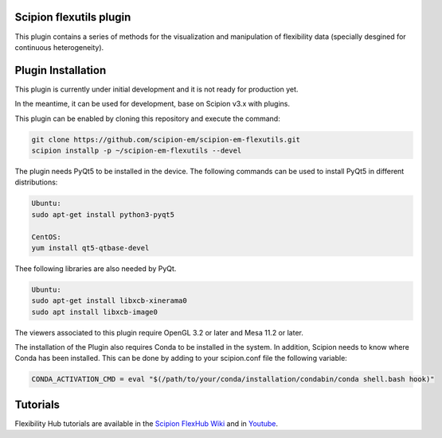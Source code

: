 =======================
Scipion flexutils plugin
=======================

This plugin contains a series of methods for the visualization and manipulation of flexibility data (specially desgined for continuous heterogeneity).

==========================
Plugin Installation
==========================

This plugin is currently under initial development and it is not ready for production yet. 

In the meantime, it can be used for development, base on Scipion v3.x with plugins. 
 
This plugin can be enabled by cloning this repository and execute the command:

.. code-block::

    git clone https://github.com/scipion-em/scipion-em-flexutils.git
    scipion installp -p ~/scipion-em-flexutils --devel

The plugin needs PyQt5 to be installed in the device. The following commands can be used to install PyQt5 in different distributions:

.. code-block::
    
    Ubuntu:
    sudo apt-get install python3-pyqt5

    CentOS:
    yum install qt5-qtbase-devel

Thee following libraries are also needed by PyQt.

.. code-block::

    Ubuntu:
    sudo apt-get install libxcb-xinerama0
    sudo apt install libxcb-image0

The viewers associated to this plugin require OpenGL 3.2 or later and Mesa 11.2 or later.

The installation of the Plugin also requires Conda to be installed in the system. In addition, Scipion needs to know where Conda has been installed. This can be done by adding to your scipion.conf file the following variable:

.. code-block::

    CONDA_ACTIVATION_CMD = eval "$(/path/to/your/conda/installation/condabin/conda shell.bash hook)"

==========================
Tutorials
==========================

Flexibility Hub tutorials are available in the `Scipion FlexHub Wiki <https://scipion-em.github.io/docs/release-3.0.0/docs/user/tutorials/flexibilityHub/main_page.html>`__ and in `Youtube <https://www.youtube.com/playlist?list=PLuu0votIJpSxTmPLvKRHV3ijadqlxxHfb>`__.